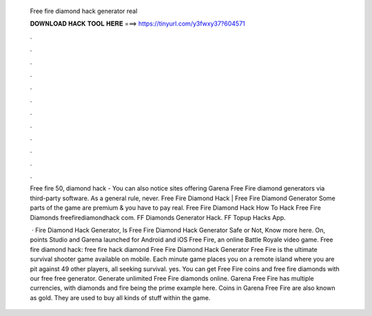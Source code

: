   Free fire diamond hack generator real
  
  
  
  𝐃𝐎𝐖𝐍𝐋𝐎𝐀𝐃 𝐇𝐀𝐂𝐊 𝐓𝐎𝐎𝐋 𝐇𝐄𝐑𝐄 ===> https://tinyurl.com/y3fwxy37?604571
  
  
  
  .
  
  
  
  .
  
  
  
  .
  
  
  
  .
  
  
  
  .
  
  
  
  .
  
  
  
  .
  
  
  
  .
  
  
  
  .
  
  
  
  .
  
  
  
  .
  
  
  
  .
  
  Free fire 50, diamond hack - You can also notice sites offering Garena Free Fire diamond generators via third-party software. As a general rule, never. Free Fire Diamond Hack | Free Fire Diamond Generator Some parts of the game are premium & you have to pay real. Free Fire Diamond Hack How To Hack Free Fire Diamonds freefirediamondhack com. FF Diamonds Generator Hack. FF Topup Hacks App.
  
   · Fire Diamond Hack Generator, Is Free Fire Diamond Hack Generator Safe or Not, Know more here. On, points Studio and Garena launched for Android and iOS Free Fire, an online Battle Royale video game. Free fire diamond hack: free fire hack diamond Free Fire Diamond Hack Generator Free Fire is the ultimate survival shooter game available on mobile. Each minute game places you on a remote island where you are pit against 49 other players, all seeking survival. yes. You can get Free Fire coins and free fire diamonds with our free free generator. Generate unlimited Free Fire diamonds online. Garena Free Fire has multiple currencies, with diamonds and fire being the prime example here. Coins in Garena Free Fire are also known as gold. They are used to buy all kinds of stuff within the game.
